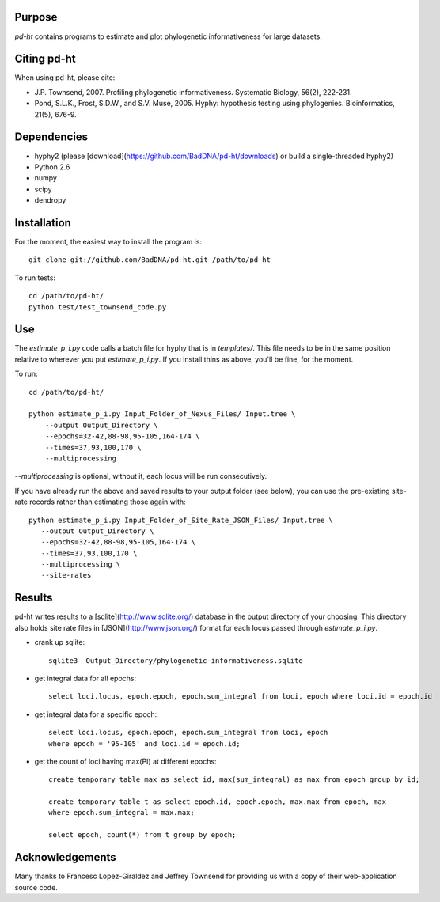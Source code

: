 Purpose
*******

*pd-ht* contains programs to estimate and plot phylogenetic informativeness for
large datasets.


Citing pd-ht
************

When using pd-ht, please cite:

- J.P. Townsend, 2007. Profiling phylogenetic informativeness. Systematic
  Biology, 56(2), 222-231.

- Pond, S.L.K., Frost, S.D.W., and S.V. Muse, 2005.  Hyphy: hypothesis testing
  using phylogenies. Bioinformatics, 21(5), 676-9.

Dependencies
************

- hyphy2 (please [download](https://github.com/BadDNA/pd-ht/downloads) or build a single-threaded hyphy2)
- Python 2.6
- numpy
- scipy
- dendropy

Installation
************
For the moment, the easiest way to install the program is::

    git clone git://github.com/BadDNA/pd-ht.git /path/to/pd-ht

To run tests::

    cd /path/to/pd-ht/
    python test/test_townsend_code.py

Use
***

The `estimate_p_i.py` code calls a batch file for hyphy that is in
`templates/`.  This file needs to be in the same position relative to
wherever you put `estimate_p_i.py`.  If you install thins as above, you'll
be fine, for the moment.

To run::

    cd /path/to/pd-ht/

    python estimate_p_i.py Input_Folder_of_Nexus_Files/ Input.tree \
        --output Output_Directory \
        --epochs=32-42,88-98,95-105,164-174 \
        --times=37,93,100,170 \
        --multiprocessing

`--multiprocessing` is optional, without it, each locus will be run
consecutively.

If you have already run the above and saved results to your output
folder (see below), you can use the pre-existing site-rate records
rather than estimating those again with::

     python estimate_p_i.py Input_Folder_of_Site_Rate_JSON_Files/ Input.tree \
        --output Output_Directory \
        --epochs=32-42,88-98,95-105,164-174 \
        --times=37,93,100,170 \
        --multiprocessing \
        --site-rates

Results
*******

pd-ht writes results to a [sqlite](http://www.sqlite.org/) database in the
output directory of your choosing.  This directory also holds site rate
files in [JSON](http://www.json.org/) format for each locus passed
through `estimate_p_i.py`.

- crank up sqlite::

    sqlite3  Output_Directory/phylogenetic-informativeness.sqlite

- get integral data for all epochs::

    select loci.locus, epoch.epoch, epoch.sum_integral from loci, epoch where loci.id = epoch.id

- get integral data for a specific epoch::

    select loci.locus, epoch.epoch, epoch.sum_integral from loci, epoch 
    where epoch = '95-105' and loci.id = epoch.id;

- get the count of loci having max(PI) at different epochs::

    create temporary table max as select id, max(sum_integral) as max from epoch group by id;

    create temporary table t as select epoch.id, epoch.epoch, max.max from epoch, max 
    where epoch.sum_integral = max.max;

    select epoch, count(*) from t group by epoch;

Acknowledgements
****************

Many thanks to Francesc Lopez-Giraldez and Jeffrey Townsend for providing us
with a copy of their web-application source code.
